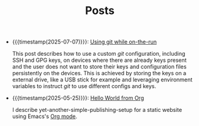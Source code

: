 #+TITLE: Posts

- {{{timestamp(2025-07-07)}}}: [[file:git-while-on-the-run.org][Using git while on-the-run]]
  
  This post describes how to use a custom /git/ configuration, including SSH and GPG keys, on devices where there are already keys present and the user does not want to store their keys and configuration files persistently on the devices. This is achieved by storing the keys on a external drive, like a USB stick for example and leveraging environment variables to instruct /git/ to use different configs and keys. 
- {{{timestamp(2025-05-25)}}}: [[file:hello-world-from-org.org][Hello World from Org]]
  
  I describe yet-another-simple-publishing-setup for a static website using Emacs's [[https://orgmode.org/][Org mode]]. 
